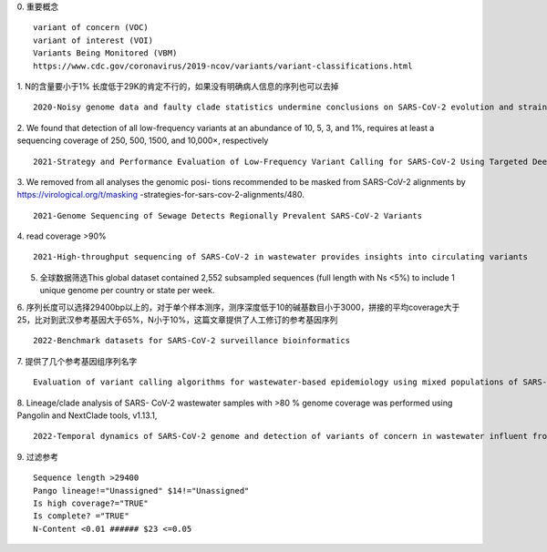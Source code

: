 0. 重要概念
::
    variant of concern (VOC)
    variant of interest (VOI)
    Variants Being Monitored (VBM)
    https://www.cdc.gov/coronavirus/2019-ncov/variants/variant-classifications.html

1. N的含量要小于1% 长度低于29K的肯定不行的，如果没有明确病人信息的序列也可以去掉
::
    2020-Noisy genome data and faulty clade statistics undermine conclusions on SARS-CoV-2 evolution and strain typing in the Brazilian epidemy: A Technical Note

2. We found that detection of all low-frequency variants at an abundance of 10, 5, 3, and 1%, requires at least a sequencing coverage of 250, 500, 1500, and 10,000×, respectively
::
    2021-Strategy and Performance Evaluation of Low-Frequency Variant Calling for SARS-CoV-2 Using Targeted Deep Illumina Sequencing

3. We removed from all analyses the genomic posi- tions recommended to be masked from SARS-CoV-2 alignments by https://virological.org/t/masking -strategies-for-sars-cov-2-alignments/480.
::
    2021-Genome Sequencing of Sewage Detects Regionally Prevalent SARS-CoV-2 Variants

4. read coverage >90%
::
    2021-High-throughput sequencing of SARS-CoV-2 in wastewater provides insights into circulating variants

5. 全球数据筛选This global dataset contained 2,552 subsampled sequences (full length with Ns <5%) to include 1 unique genome per country or state per week.

6.  序列长度可以选择29400bp以上的，对于单个样本测序，测序深度低于10的碱基数目小于3000，拼接的平均coverage大于25，比对到武汉参考基因大于65%，N小于10%，这篇文章提供了人工修订的参考基因序列
::
    2022-Benchmark datasets for SARS-CoV-2 surveillance bioinformatics

7.  提供了几个参考基因组序列名字
::
    Evaluation of variant calling algorithms for wastewater-based epidemiology using mixed populations of SARS-CoV-2 variants in synthetic and wastewater samples

8.  Lineage/clade analysis of SARS- CoV-2 wastewater samples with >80 % genome coverage was performed using Pangolin and NextClade tools, v1.13.1,
::
    2022-Temporal dynamics of SARS-CoV-2 genome and detection of variants of concern in wastewater influent from two metropolitan areas in Arkansas

9.  过滤参考
::
    Sequence length >29400
    Pango lineage!="Unassigned" $14!="Unassigned"
    Is high coverage?="TRUE"
    Is complete? ="TRUE"
    N-Content <0.01 ###### $23 <=0.05
